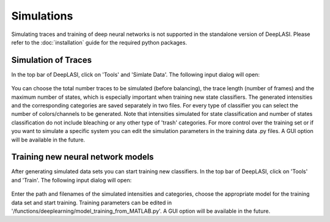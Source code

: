 Simulations
=====

Simulating traces and training of deep neural networks is not supported in the standalone version of DeepLASI.
Please refer to the :doc:`installation` guide for the required python packages.

.. _sim:

Simulation of Traces
------------

In the top bar of DeepLASI, click on 'Tools' and 'Simlate Data'. The following input dialog will open:

.. figure:: ./../figures/documents/Simulation_Parameters.png
   :width: 400
   :alt: SimPar
   :align: center
   :name: Simulation Parameters
   
You can choose the total number traces to be simulated (before balancing), the trace length (number of frames) and the maximum number of states, which is especially important when training new state classifiers. The generated intensities and the corresponding categories are saved separately in two files. For every type of classifier you can select the number of colors/channels to be generated. Note that intensities simulated for state classification and number of states classification do not include bleaching or any other type of 'trash' categories. For more control over the training set or if you want to simulate a specific system you can edit the simulation parameters in the training data .py files. A GUI option will be available in the future.

Training new neural network models
------------

After generating simulated data sets you can start training new classifiers. In the top bar of DeepLASI, click on 'Tools' and 'Train'. The following input dialog will open:

.. figure:: ./../figures/documents/Training_Parameters.png
   :width: 400
   :alt: TrainPar
   :align: center
   :name: Model Training
   
Enter the path and filenames of the simulated intensities and categories, choose the appropriate model for the training data set and start training.
Training parameters can be edited in '/functions/deeplearning/model_training_from_MATLAB.py'. A GUI option will be available in the future.
